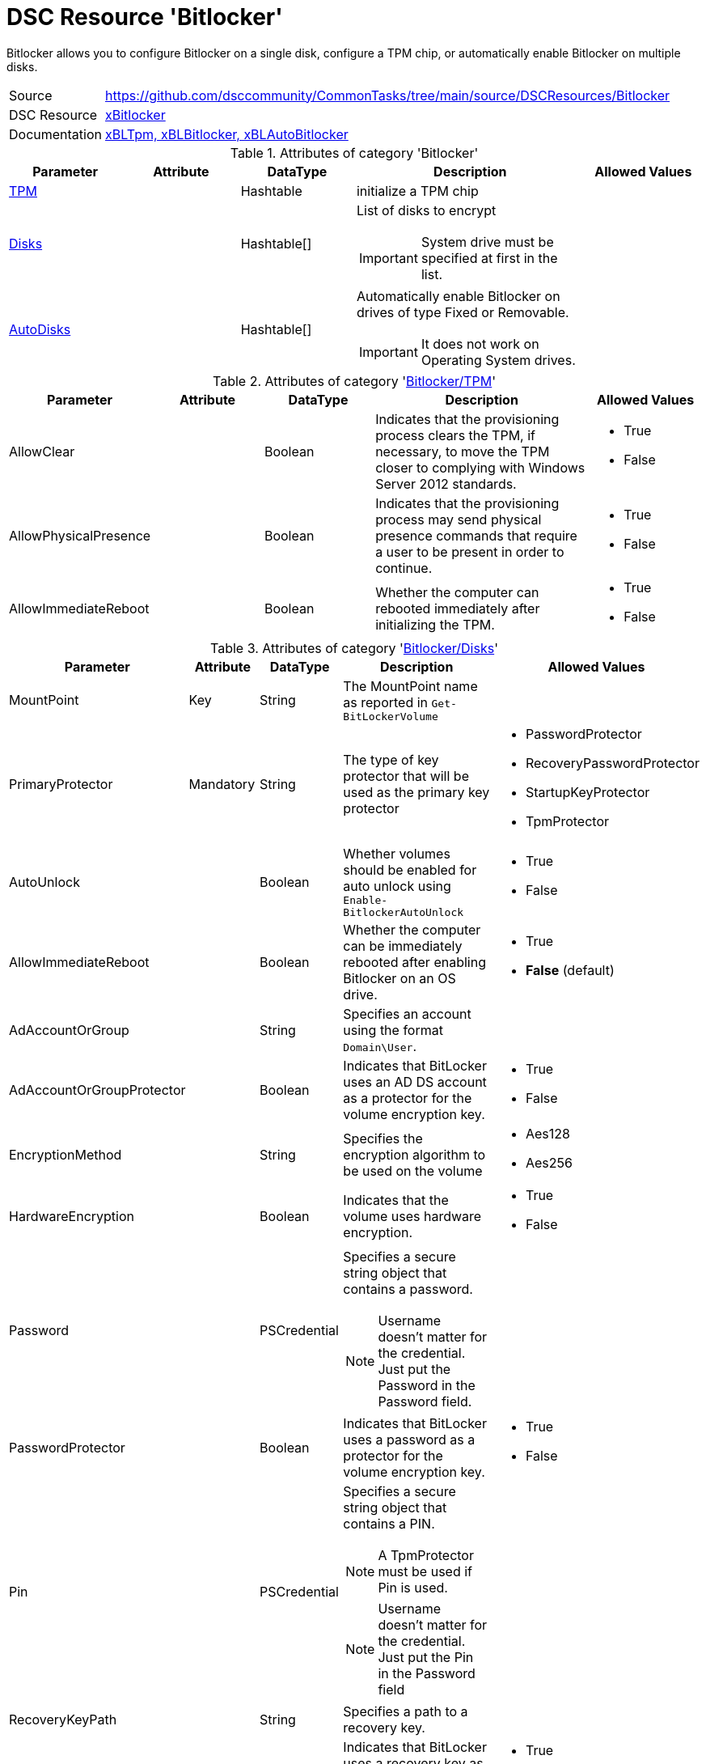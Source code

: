 // CommonTasks YAML Reference: Bitlocker
// =====================================

:YmlCategory: Bitlocker


[[dscyml_bitlocker, {YmlCategory}]]
= DSC Resource 'Bitlocker'
// didn't work in production: = DSC Resource '{YmlCategory}'

:abstract:   {YmlCategory} allows you to configure Bitlocker on a single disk, configure a TPM chip, or automatically enable Bitlocker on multiple disks.

[[dscyml_bitlocker_abstract, {abstract}]]
{abstract}


[cols="1,3a" options="autowidth" caption=]
|===
| Source         | https://github.com/dsccommunity/CommonTasks/tree/main/source/DSCResources/Bitlocker
| DSC Resource   | https://github.com/dsccommunity/xBitlocker[xBitlocker]
| Documentation  | https://github.com/dsccommunity/xBitlocker#resources[xBLTpm, xBLBitlocker, xBLAutoBitlocker]
|===


.Attributes of category '{YmlCategory}'
[cols="1,1,1,2a,1a" options="header"]
|===
| Parameter
| Attribute
| DataType
| Description
| Allowed Values

| [[dscyml_bitlocker_tpm, {YmlCategory}/TPM]]<<dscyml_bitlocker_tpm_details, TPM>>
|
| Hashtable
| initialize a TPM chip
|

| [[dscyml_bitlocker_disks, {YmlCategory}/Disks]]<<dscyml_bitlocker_disks_details, Disks>>
|
| Hashtable[]
| List of disks to encrypt

IMPORTANT: System drive must be specified at first in the list.
|

| [[dscyml_bitlocker_autodisks, {YmlCategory}/AutoDisks]]<<dscyml_bitlocker_autodisks_details, AutoDisks>>
|
| Hashtable[]
| Automatically enable Bitlocker on drives of type Fixed or Removable.

IMPORTANT: It does not work on Operating System drives.
|

|===


[[dscyml_bitlocker_tpm_details]]
.Attributes of category '<<dscyml_bitlocker_tpm>>'
[cols="1,1,1,2a,1a" options="header"]
|===
| Parameter
| Attribute
| DataType
| Description
| Allowed Values

| AllowClear
|
| Boolean
| Indicates that the provisioning process clears the TPM, if necessary, to move the TPM closer to complying with Windows Server 2012 standards.
| - True
  - False

| AllowPhysicalPresence
|
| Boolean
| Indicates that the provisioning process may send physical presence commands that require a user to be present in order to continue.
| - True
  - False

| AllowImmediateReboot
|
| Boolean
| Whether the computer can rebooted immediately after initializing the TPM.
| - True
  - False

|===


[[dscyml_bitlocker_disks_details]]
.Attributes of category '<<dscyml_bitlocker_disks>>'
[cols="1,1,1,2a,1a" options="header"]
|===
| Parameter
| Attribute
| DataType
| Description
| Allowed Values

| MountPoint
| Key
| String
| The MountPoint name as reported in `Get-BitLockerVolume`
|

| PrimaryProtector
| Mandatory
| String
| The type of key protector that will be used as the primary key protector
| - PasswordProtector
  - RecoveryPasswordProtector
  - StartupKeyProtector
  - TpmProtector

| AutoUnlock
|
| Boolean
| Whether volumes should be enabled for auto unlock using `Enable-BitlockerAutoUnlock`
| - True
  - False

| AllowImmediateReboot
|
| Boolean
| Whether the computer can be immediately rebooted after enabling Bitlocker on an OS drive.
| - True
  - *False* (default)

| AdAccountOrGroup
|
| String
| Specifies an account using the format `Domain\User`.
|

| AdAccountOrGroupProtector
|
| Boolean
| Indicates that BitLocker uses an AD DS account as a protector for the volume encryption key.
| - True
  - False

| EncryptionMethod
|
| String
| Specifies the encryption algorithm to be used on the volume
| - Aes128
  - Aes256

| HardwareEncryption
|
| Boolean
| Indicates that the volume uses hardware encryption.
| - True
  - False

| Password
|
| PSCredential
| Specifies a secure string object that contains a password.

NOTE: Username doesn't matter for the credential.
      Just put the Password in the Password field.
|

| PasswordProtector
|
| Boolean
| Indicates that BitLocker uses a password as a protector for the volume encryption key.
| - True
  - False

| Pin
|
| PSCredential
| Specifies a secure string object that contains a PIN.

NOTE: A TpmProtector must be used if Pin is used.

NOTE: Username doesn't matter for the credential.
      Just put the Pin in the Password field
|

| RecoveryKeyPath
|
| String
| Specifies a path to a recovery key.
|

| RecoveryKeyProtector
|
| Boolean
| Indicates that BitLocker uses a recovery key as a protector for the volume encryption key.
| - True
  - False

| RecoveryPasswordProtector
|
| Boolean
| Indicates that BitLocker uses a recovery password as a protector for the volume encryption key.
| - True
  - False

| Service
|
| Boolean
| Indicates that the system account for this computer unlocks the encrypted volume.
| - True
  - False

| SkipHardwareTest
|
| Boolean
| Indicates that BitLocker does not perform a hardware test before it begins encryption.
| - True
  - False

| StartupKeyPath
|
| String
| Specifies a path to a startup key.
|

| StartupKeyProtector
|
| Boolean
| Indicates that BitLocker uses a startup key as a protector for the volume encryption key.
| - True
  - False

| TpmProtector
|
| Boolean
| Indicates that BitLocker uses the TPM as a protector for the volume encryption key.

NOTE: If TpmProtector is used, it must be the PrimaryProtector.

| - True
  - False

| UsedSpaceOnly
|
| Boolean
| Indicates that BitLocker does not encrypt disk space which contains unused data.
| - True
  - False

|===


[[dscyml_bitlocker_autodisks_details]]
.Attributes of category '<<dscyml_bitlocker_autodisks>>'
[cols="1,1,1,2a,1a" options="header"]
|===
| Parameter
| Attribute
| DataType
| Description
| Allowed Values

| DriveType
| Key
| String
| The type of volume, as reported by `Get-Volume`, to auto apply Bitlocker to
| - Fixed
  - Removable

| MinDiskCapacityGB
|
| Sint32
| If specified, only disks this size or greater will auto apply Bitlocker
|

| PrimaryProtector
| Mandatory
| String
| The type of key protector that will be used as the primary key protector
| - PasswordProtector
  - RecoveryPasswordProtector
  - StartupKeyProtector
  - TpmProtector

| AutoUnlock
|
| Boolean
| Whether volumes should be enabled for auto unlock using `Enable-BitlockerAutoUnlock`
| - True
  - False

| AdAccountOrGroup
|
| String
| Specifies an account using the format `Domain\User`.
|

| AdAccountOrGroupProtector
|
| Boolean
| Indicates that BitLocker uses an AD DS account as a protector for the volume encryption key.
| - True
  - False

| EncryptionMethod
|
| String
| Specifies the encryption algorithm to be used on the volume
| - Aes128
  - Aes256

| HardwareEncryption
|
| Boolean
| Indicates that the volume uses hardware encryption.
| - True
  - False

| Password
|
| PSCredential
| Specifies a secure string object that contains a password.

NOTE: Username doesn't matter for the credential.
      Just put the Password in the Password field.
|

| PasswordProtector
|
| Boolean
| Indicates that BitLocker uses a password as a protector for the volume encryption key.
| - True
  - False

| Pin
|
| PSCredential
| Specifies a secure string object that contains a PIN.

NOTE: A TpmProtector must be used if Pin is used.

NOTE: Username doesn't matter for the credential.
      Just put the Pin in the Password field
|

| RecoveryKeyPath
|
| String
| Specifies a path to a recovery key.
|

| RecoveryKeyProtector
|
| Boolean
| Indicates that BitLocker uses a recovery key as a protector for the volume encryption key.
| - True
  - False

| RecoveryPasswordProtector
|
| Boolean
| Indicates that BitLocker uses a recovery password as a protector for the volume encryption key.
| - True
  - False

| Service
|
| Boolean
| Indicates that the system account for this computer unlocks the encrypted volume.
| - True
  - False

| SkipHardwareTest
|
| Boolean
| Indicates that BitLocker does not perform a hardware test before it begins encryption.
| - True
  - False

| StartupKeyPath
|
| String
| Specifies a path to a startup key.
|

| StartupKeyProtector
|
| Boolean
| Indicates that BitLocker uses a startup key as a protector for the volume encryption key.
| - True
  - False

| TpmProtector
|
| Boolean
| Indicates that BitLocker uses the TPM as a protector for the volume encryption key.

NOTE: If TpmProtector is used, it must be the PrimaryProtector.

| - True
  - False

| UsedSpaceOnly
|
| Boolean
| Indicates that BitLocker does not encrypt disk space which contains unused data.
| - True
  - False

|===


.Example
[source, yaml]
----
Bitlocker:
  Tpm:
    AllowClear: False
    AllowPhysicalPresence: True
    AllowImmediateReboot: True
  Disks:
    # System Drive at first
    - MountPoint:                'C:'
      PrimaryProtector:          TpmProtector
      TpmProtector:              True
      AllowImmediateReboot:      True
      UsedSpaceOnly:             True
    - MountPoint:                'D:'
      PrimaryProtector:          RecoveryPasswordProtector
      StartupKeyProtector:       True
      StartupKeyPath:            'A:'
      RecoveryPasswordProtector: True
      AllowImmediateReboot:      True
      UsedSpaceOnly:             True
  AutoDisks:
    - DriveType:                 Fixed
      PrimaryProtector:          TpmProtector
      TpmProtector:              True
      UsedSpaceOnly:             True
    - DriveType:                 Removable
      MinDiskCapacityGB:         16
      PrimaryProtector:          RecoveryPasswordProtector
      StartupKeyProtector:       True
      StartupKeyPath:            'A:'
      RecoveryPasswordProtector: True
      UsedSpaceOnly:             True
----


.Recommended Lookup Options in `Datum.yml` (Excerpt)
[source, yaml]
----
lookup_options:

  Bitlocker:
    merge_hash: deep
  Bitlocker\Disks:
    merge_hash_array: UniqueKeyValTuples
    merge_options:
      tuple_keys:
        - MountPoint
  Bitlocker\AutoDisks:
    merge_hash_array: UniqueKeyValTuples
    merge_options:
      tuple_keys:
        - DriveType
----
